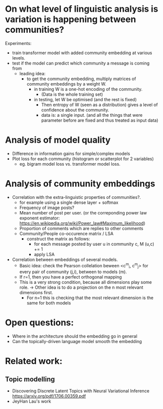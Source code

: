 

* On what level of linguistic analysis is variation is happening between communities?

Experiments:
 - train transformer model with added community embedding at various levels.
 - test if the model can predict which community a message is coming from
   - leading idea:
     - to get the community embedding, multiply matrices of community embeddings by a weight W.
       - in training W is a one-hot encoding of the community.
         - (Data is the whole training set)
       - in testing, let W be optimised (and the rest is fixed)
         - Then entropy of W (seen as a distribution) gives a level of confidence about the community.
         - data is: a single input. (and all the things that were
           parameter before are fixed and thus treated as input data)

* Analysis of model quality

- Difference in information gains for simple/complex models
- Plot loss for each community (histogram or scatterplot for 2 variables)
  - eg. bigram model loss vs. transformer model loss.



* Analysis of community embeddings



- Correlation with the extra-linguistic properties of communities?.
  - for example using a single dense layer + softmax
  - Frequency of image posts?
  - Mean number of post per user. (or the correponding power law
    exponent estimator:
    https://en.wikipedia.org/wiki/Power_law#Maximum_likelihood)
  - Proportion of comments which are replies to other comments
  - Community/People co-occurence matrix / LSA
    - construct the matrix as follows:
      - for each message posted by user u in community c, M (u,c) += 1
      - apply LSA


- Correlation between embeddings of several models.
  - Basic idea: check the Pearson collelation beween <c^m_i, c^m_j> for every
    pair of community (j,i), between to models (m).
  - If r=1, then you have a perfect orthogonal mapping
  - This is a very strong condition, because all dimensions play some role.
    -> Other idea is to do a projection on the n most relevant dimensions first.
       - For n=1 this is checking that the most relevant dimension is the same for both models

* Open questions:
-  Where in the architecture should the embedding go in general
- Can the topically-driven language model smooth the embedding

* Related work:

** Topic modelling
- Discovering Discrete Latent Topics with Neural Variational Inference https://arxiv.org/pdf/1706.00359.pdf
- JeyHan Lau's work
